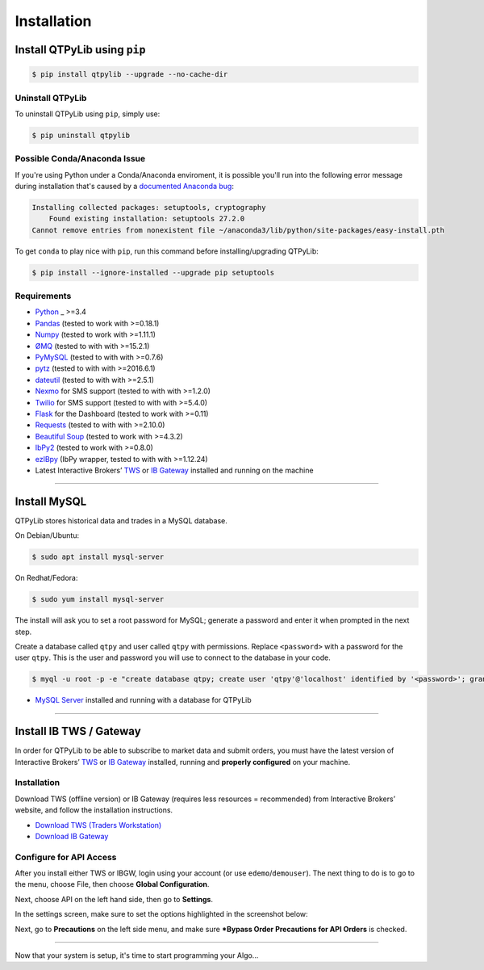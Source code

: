 Installation
============

Install QTPyLib using ``pip``
-----------------------------

.. code:: bash

    $ pip install qtpylib --upgrade --no-cache-dir


Uninstall QTPyLib
~~~~~~~~~~~~~~~~~

To uninstall QTPyLib using ``pip``, simply use:

.. code:: bash

    $ pip uninstall qtpylib


Possible Conda/Anaconda Issue
~~~~~~~~~~~~~~~~~~~~~~~~~~~~~

If you're using Python under a Conda/Anaconda enviroment, it is possible you'll run
into the following error message during installation that's caused by a
`documented Anaconda bug <https://github.com/ContinuumIO/anaconda-issues/issues/542>`_:

.. code:: bash

    Installing collected packages: setuptools, cryptography
        Found existing installation: setuptools 27.2.0
    Cannot remove entries from nonexistent file ~/anaconda3/lib/python/site-packages/easy-install.pth


To get ``conda`` to play nice with ``pip``, run this command before installing/upgrading QTPyLib:

.. code:: bash

    $ pip install --ignore-installed --upgrade pip setuptools



Requirements
~~~~~~~~~~~~

* `Python <https://www.python.org>`_ _ >=3.4
* `Pandas <https://github.com/pydata/pandas>`_ (tested to work with >=0.18.1)
* `Numpy <https://github.com/numpy/numpy>`_ (tested to work with >=1.11.1)
* `ØMQ <https://github.com/zeromq/pyzmq>`_ (tested to with with >=15.2.1)
* `PyMySQL <https://github.com/PyMySQL/PyMySQL>`_ (tested to with with >=0.7.6)
* `pytz <http://pytz.sourceforge.net>`_ (tested to with with >=2016.6.1)
* `dateutil <https://pypi.python.org/pypi/python-dateutil>`_ (tested to with with >=2.5.1)
* `Nexmo <https://github.com/Nexmo/nexmo-python>`_ for SMS support (tested to with with >=1.2.0)
* `Twilio <https://github.com/twilio/twilio-python>`_ for SMS support (tested to with with >=5.4.0)
* `Flask <http://flask.pocoo.org>`_ for the Dashboard (tested to work with >=0.11)
* `Requests <https://github.com/kennethreitz/requests>`_ (tested to with with >=2.10.0)
* `Beautiful Soup <https://pypi.python.org/pypi/beautifulsoup4>`_ (tested to work with >=4.3.2)
* `IbPy2 <https://github.com/blampe/IbPy>`_ (tested to work with >=0.8.0)
* `ezIBpy <https://github.com/ranaroussi/ezibpy>`_ (IbPy wrapper, tested to with with >=1.12.24)
* Latest Interactive Brokers’ `TWS <https://www.interactivebrokers.com/en/index.php?f=15875>`_ or `IB Gateway <https://www.interactivebrokers.com/en/index.php?f=16457>`_ installed and running on the machine

-----

Install MySQL
-------------

QTPyLib stores historical data and trades in a MySQL database.

On Debian/Ubuntu:

.. code:: bash

    $ sudo apt install mysql-server

On Redhat/Fedora:

.. code:: bash

    $ sudo yum install mysql-server

The install will ask you to set a root password for MySQL; generate a password and enter it when prompted in the next step.

Create a database called ``qtpy`` and user called ``qtpy`` with permissions.  Replace ``<password>`` with a password for the user ``qtpy``.
This is the user and password you will use to connect to the database in your code.

.. code:: bash

    $ myql -u root -p -e "create database qtpy; create user 'qtpy'@'localhost' identified by '<password>'; grant all privileges on qtpy . * to 'qtpy'@'localhost';"
* `MySQL Server <https://www.mysql.com/>`_  installed and running with a database for QTPyLib

-----

Install IB TWS / Gateway
------------------------

In order for QTPyLib to be able to subscribe to market data and submit orders,
you must have the latest version of Interactive Brokers’
`TWS <https://www.interactivebrokers.com/en/index.php?f=15875>`_ or
`IB Gateway <https://www.interactivebrokers.com/en/index.php?f=16457>`_
installed, running and **properly configured** on your machine.


Installation
~~~~~~~~~~~~

Download TWS (offline version) or IB Gateway (requires less resources = recommended)
from Interactive Brokers’ website, and follow the installation instructions.

* `Download TWS (Traders Workstation) <https://www.interactivebrokers.com/en/index.php?f=15875>`_
* `Download IB Gateway <https://www.interactivebrokers.com/en/index.php?f=16457>`_


Configure for API Access
~~~~~~~~~~~~~~~~~~~~~~~~

After you install either TWS or IBGW, login using your account
(or use ``edemo``/``demouser``). The next thing to do is to go to the menu,
choose File, then choose **Global Configuration**.

Next, choose API on the left hand side, then go to **Settings**.

In the settings screen, make sure to set the options highlighted in the screenshot below:

.. image:: _static/tws1.jpg
    :width: 600px
    :alt: API Access

Next, go to **Precautions** on the left side menu, and make sure
***Bypass Order Precautions for API Orders** is checked.

.. image:: _static/tws2.jpg
    :width: 600px
    :alt: Order Confirmation

-----

Now that your system is setup, it's time to start programming your Algo...